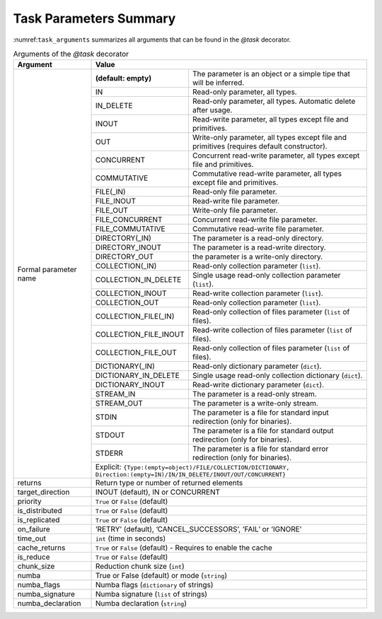 Task Parameters Summary
~~~~~~~~~~~~~~~~~~~~~~~

:numref:``task_arguments`` summarizes all arguments that can be found in the *@task* decorator.

.. table:: Arguments of the *@task* decorator
    :name: task_arguments

    +---------------------+------------------------------------------------------------------------------------------------------------------------+
    | Argument            | Value                                                                                                                  |
    +=====================+=======================+================================================================================================+
    | Formal parameter    | **(default: empty)**  | The parameter is an object or a simple tipe that will be inferred.                             |
    | name                +-----------------------+------------------------------------------------------------------------------------------------+
    |                     | IN                    | Read-only parameter, all types.                                                                |
    |                     +-----------------------+------------------------------------------------------------------------------------------------+
    |                     | IN_DELETE             | Read-only parameter, all types. Automatic delete after usage.                                  |
    |                     +-----------------------+------------------------------------------------------------------------------------------------+
    |                     | INOUT                 | Read-write parameter, all types except file and primitives.                                    |
    |                     +-----------------------+------------------------------------------------------------------------------------------------+
    |                     | OUT                   | Write-only parameter, all types except file and primitives (requires default constructor).     |
    |                     +-----------------------+------------------------------------------------------------------------------------------------+
    |                     | CONCURRENT            | Concurrent read-write parameter, all types except file and primitives.                         |
    |                     +-----------------------+------------------------------------------------------------------------------------------------+
    |                     | COMMUTATIVE           | Commutative read-write parameter, all types except file and primitives.                        |
    |                     +-----------------------+------------------------------------------------------------------------------------------------+
    |                     | FILE(_IN)             | Read-only file parameter.                                                                      |
    |                     +-----------------------+------------------------------------------------------------------------------------------------+
    |                     | FILE_INOUT            | Read-write file parameter.                                                                     |
    |                     +-----------------------+------------------------------------------------------------------------------------------------+
    |                     | FILE_OUT              | Write-only file parameter.                                                                     |
    |                     +-----------------------+------------------------------------------------------------------------------------------------+
    |                     | FILE_CONCURRENT       | Concurrent read-write file parameter.                                                          |
    |                     +-----------------------+------------------------------------------------------------------------------------------------+
    |                     | FILE_COMMUTATIVE      | Commutative read-write file parameter.                                                         |
    |                     +-----------------------+------------------------------------------------------------------------------------------------+
    |                     | DIRECTORY(_IN)        | The parameter is a read-only directory.                                                        |
    |                     +-----------------------+------------------------------------------------------------------------------------------------+
    |                     | DIRECTORY_INOUT       | The parameter is a read-write directory.                                                       |
    |                     +-----------------------+------------------------------------------------------------------------------------------------+
    |                     | DIRECTORY_OUT         | the parameter is a write-only directory.                                                       |
    |                     +-----------------------+------------------------------------------------------------------------------------------------+
    |                     | COLLECTION(_IN)       | Read-only collection parameter (``list``).                                                     |
    |                     +-----------------------+------------------------------------------------------------------------------------------------+
    |                     | COLLECTION_IN_DELETE  | Single usage read-only collection parameter (``list``).                                        |
    |                     +-----------------------+------------------------------------------------------------------------------------------------+
    |                     | COLLECTION_INOUT      | Read-write collection parameter (``list``).                                                    |
    |                     +-----------------------+------------------------------------------------------------------------------------------------+
    |                     | COLLECTION_OUT        | Read-only collection parameter (``list``).                                                     |
    |                     +-----------------------+------------------------------------------------------------------------------------------------+
    |                     | COLLECTION_FILE(_IN)  | Read-only collection of files parameter (``list`` of files).                                   |
    |                     +-----------------------+------------------------------------------------------------------------------------------------+
    |                     | COLLECTION_FILE_INOUT | Read-write collection of files parameter (``list`` of files).                                  |
    |                     +-----------------------+------------------------------------------------------------------------------------------------+
    |                     | COLLECTION_FILE_OUT   | Read-only collection of files parameter (``list`` of files).                                   |
    |                     +-----------------------+------------------------------------------------------------------------------------------------+
    |                     | DICTIONARY(_IN)       | Read-only dictionary parameter (``dict``).                                                     |
    |                     +-----------------------+------------------------------------------------------------------------------------------------+
    |                     | DICTIONARY_IN_DELETE  | Single usage read-only collection dictionary (``dict``).                                       |
    |                     +-----------------------+------------------------------------------------------------------------------------------------+
    |                     | DICTIONARY_INOUT      | Read-write dictionary parameter (``dict``).                                                    |
    |                     +-----------------------+------------------------------------------------------------------------------------------------+
    |                     | STREAM_IN             | The parameter is a read-only stream.                                                           |
    |                     +-----------------------+------------------------------------------------------------------------------------------------+
    |                     | STREAM_OUT            | The parameter is a write-only stream.                                                          |
    |                     +-----------------------+------------------------------------------------------------------------------------------------+
    |                     | STDIN                 | The parameter is a file for standard input redirection (only for binaries).                    |
    |                     +-----------------------+------------------------------------------------------------------------------------------------+
    |                     | STDOUT                | The parameter is a file for standard output redirection (only for binaries).                   |
    |                     +-----------------------+------------------------------------------------------------------------------------------------+
    |                     | STDERR                | The parameter is a file for standard error redirection (only for binaries).                    |
    |                     +-----------------------+------------------------------------------------------------------------------------------------+
    |                     | Explicit: ``{Type:(empty=object)/FILE/COLLECTION/DICTIONARY, Direction:(empty=IN)/IN/IN_DELETE/INOUT/OUT/CONCURRENT}`` |
    +---------------------+------------------------------------------------------------------------------------------------------------------------+
    | returns             | Return type or number of returned elements                                                                             |
    +---------------------+------------------------------------------------------------------------------------------------------------------------+
    | target_direction    | INOUT (default), IN or CONCURRENT                                                                                      |
    +---------------------+------------------------------------------------------------------------------------------------------------------------+
    | priority            | ``True`` or ``False`` (default)                                                                                        |
    +---------------------+------------------------------------------------------------------------------------------------------------------------+
    | is_distributed      | ``True`` or ``False`` (default)                                                                                        |
    +---------------------+------------------------------------------------------------------------------------------------------------------------+
    | is_replicated       | ``True`` or ``False`` (default)                                                                                        |
    +---------------------+------------------------------------------------------------------------------------------------------------------------+
    | on_failure          | ’RETRY’ (default), ’CANCEL_SUCCESSORS’, ’FAIL’ or ’IGNORE’                                                             |
    +---------------------+------------------------------------------------------------------------------------------------------------------------+
    | time_out            | ``int`` (time in seconds)                                                                                              |
    +---------------------+------------------------------------------------------------------------------------------------------------------------+
    | cache_returns       | ``True`` or ``False`` (default) - Requires to enable the cache                                                         |
    +---------------------+------------------------------------------------------------------------------------------------------------------------+
    | is_reduce           | ``True`` or ``False`` (default)                                                                                        |
    +---------------------+------------------------------------------------------------------------------------------------------------------------+
    | chunk_size          | Reduction chunk size (``int``)                                                                                         |
    +---------------------+------------------------------------------------------------------------------------------------------------------------+
    | numba               | True or False (default) or mode (``string``)                                                                           |
    +---------------------+------------------------------------------------------------------------------------------------------------------------+
    | numba_flags         | Numba flags (``dictionary`` of strings)                                                                                |
    +---------------------+------------------------------------------------------------------------------------------------------------------------+
    | numba_signature     | Numba signature (``list`` of strings)                                                                                  |
    +---------------------+------------------------------------------------------------------------------------------------------------------------+
    | numba_declaration   | Numba declaration (``string``)                                                                                         |
    +---------------------+------------------------------------------------------------------------------------------------------------------------+
